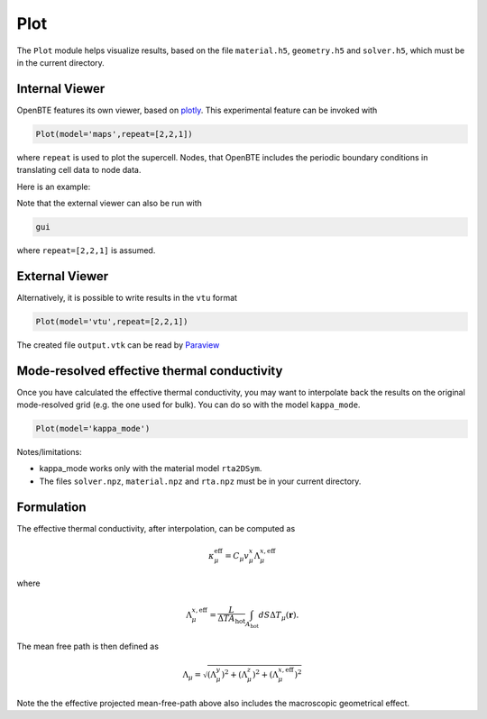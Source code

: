 Plot
===================================

The ``Plot`` module helps visualize results, based on the file ``material.h5``, ``geometry.h5`` and ``solver.h5``, which must be in the current directory.

Internal Viewer
###################################

OpenBTE features its own viewer, based on plotly_. This experimental feature can be invoked with


.. code:: python

   Plot(model='maps',repeat=[2,2,1])

where ``repeat`` is used to plot the supercell. Nodes, that OpenBTE includes the periodic boundary conditions in translating cell data to node data. 

Here is an example:

.. raw:: html

    <iframe src="_static/plotly.html" height="475px" width="65%"  display= inline-block  ></iframe>



Note that the external viewer can also be run with

.. code:: bash

   gui

where ``repeat=[2,2,1]`` is assumed.   


External Viewer
####################################

Alternatively, it is possible to write results in the ``vtu`` format

.. code:: python

   Plot(model='vtu',repeat=[2,2,1])

The created file ``output.vtk`` can be read by Paraview_


Mode-resolved effective thermal conductivity
############################################
Once you have calculated the effective thermal conductivity, you may want to interpolate back the results on the original mode-resolved grid (e.g. the one used for bulk). You can do so with the model ``kappa_mode``.

.. code:: python

   Plot(model='kappa_mode')


Notes/limitations:

- kappa_mode works only with the material model ``rta2DSym``.

- The files ``solver.npz``, ``material.npz`` and ``rta.npz`` must be in your current directory.

.. image:: _static/kappa_mode.png
   :width: 600

Formulation
############################################


The effective thermal conductivity, after interpolation, can be computed as 

.. math::

   \kappa^{\mathrm{eff}}_\mu = C_\mu v_\mu^x \Lambda_\mu^{x,\mathrm{eff}}
 
where

.. math::

  \Lambda_\mu^{x,\mathrm{eff}}= \frac{L}{\Delta T A_{\mathrm{hot}}}\int_{A_\mathrm{hot}} dS \Delta T_\mu(\mathbf{r}).

The mean free path is then defined as


.. math::

   \Lambda_\mu = \sqrt{(\Lambda^y_\mu)^2 + (\Lambda^z_\mu)^2 +   (\Lambda_\mu^{x,\mathrm{eff}})^2}


Note the the effective projected mean-free-path above also includes the macroscopic geometrical effect.  

  




   












.. _Plotly : https://plotly.com/
.. _Paraview : https://www.paraview.org/


